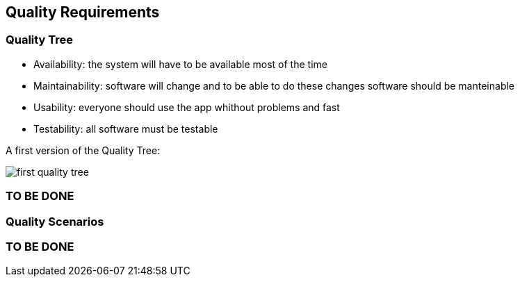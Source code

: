 [[section-quality-scenarios]]
== Quality Requirements


=== Quality Tree
****
- Availability: the system will have to be available most of the time
- Maintainability: software will change and to be able to do these changes software should be manteinable
- Usability: everyone should use the app whithout problems and fast
- Testability: all software must be testable

A first version of the Quality Tree:

image::images/first_quality_tree.png[]

****
[role="arc42help"]
=== TO BE DONE

=== Quality Scenarios

[role="arc42help"]
=== TO BE DONE
